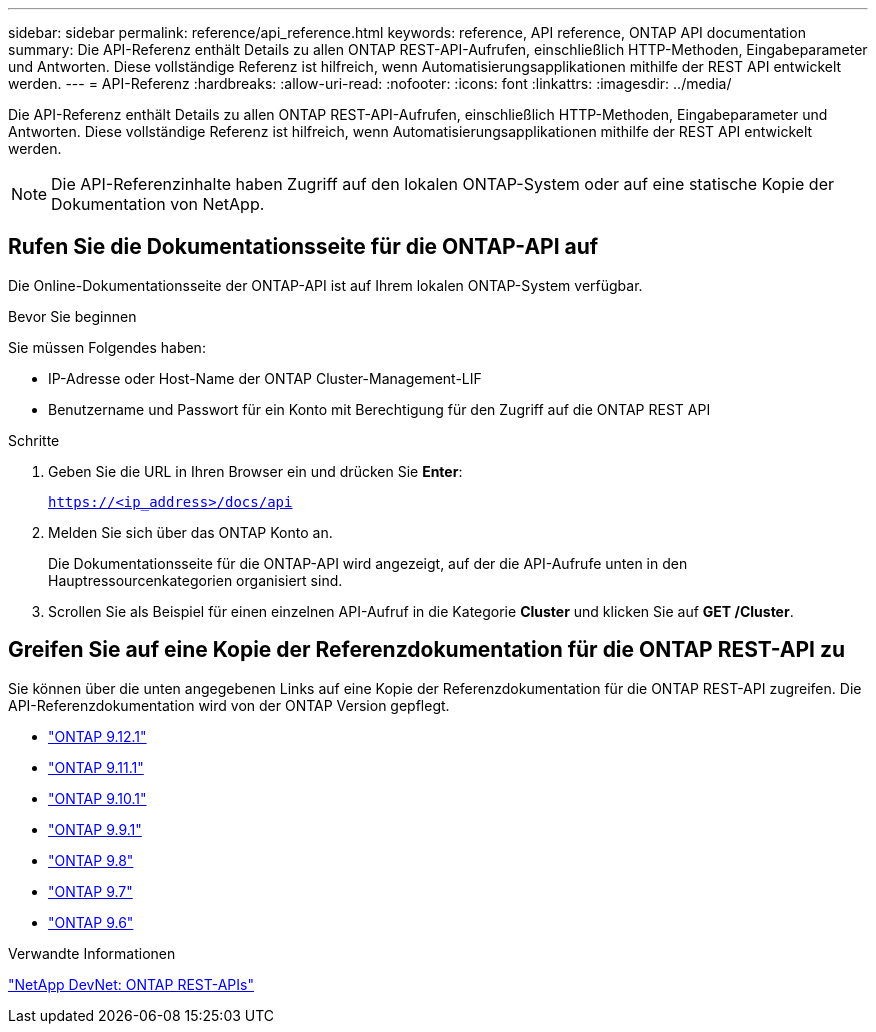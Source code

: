 ---
sidebar: sidebar 
permalink: reference/api_reference.html 
keywords: reference, API reference, ONTAP API documentation 
summary: Die API-Referenz enthält Details zu allen ONTAP REST-API-Aufrufen, einschließlich HTTP-Methoden, Eingabeparameter und Antworten. Diese vollständige Referenz ist hilfreich, wenn Automatisierungsapplikationen mithilfe der REST API entwickelt werden. 
---
= API-Referenz
:hardbreaks:
:allow-uri-read: 
:nofooter: 
:icons: font
:linkattrs: 
:imagesdir: ../media/


[role="lead"]
Die API-Referenz enthält Details zu allen ONTAP REST-API-Aufrufen, einschließlich HTTP-Methoden, Eingabeparameter und Antworten. Diese vollständige Referenz ist hilfreich, wenn Automatisierungsapplikationen mithilfe der REST API entwickelt werden.


NOTE: Die API-Referenzinhalte haben Zugriff auf den lokalen ONTAP-System oder auf eine statische Kopie der Dokumentation von NetApp.



== Rufen Sie die Dokumentationsseite für die ONTAP-API auf

[role="lead"]
Die Online-Dokumentationsseite der ONTAP-API ist auf Ihrem lokalen ONTAP-System verfügbar.

.Bevor Sie beginnen
Sie müssen Folgendes haben:

* IP-Adresse oder Host-Name der ONTAP Cluster-Management-LIF
* Benutzername und Passwort für ein Konto mit Berechtigung für den Zugriff auf die ONTAP REST API


.Schritte
. Geben Sie die URL in Ihren Browser ein und drücken Sie *Enter*:
+
`https://<ip_address>/docs/api`

. Melden Sie sich über das ONTAP Konto an.
+
Die Dokumentationsseite für die ONTAP-API wird angezeigt, auf der die API-Aufrufe unten in den Hauptressourcenkategorien organisiert sind.

. Scrollen Sie als Beispiel für einen einzelnen API-Aufruf in die Kategorie *Cluster* und klicken Sie auf *GET /Cluster*.




== Greifen Sie auf eine Kopie der Referenzdokumentation für die ONTAP REST-API zu

[role="lead"]
Sie können über die unten angegebenen Links auf eine Kopie der Referenzdokumentation für die ONTAP REST-API zugreifen. Die API-Referenzdokumentation wird von der ONTAP Version gepflegt.

* https://library.netapp.com/ecmdocs/ECMLP2884821/html/["ONTAP 9.12.1"^]
* https://library.netapp.com/ecmdocs/ECMLP2882307/html/["ONTAP 9.11.1"^]
* https://library.netapp.com/ecmdocs/ECMLP2879871/html/["ONTAP 9.10.1"^]
* https://library.netapp.com/ecmdocs/ECMLP2876964/html/["ONTAP 9.9.1"^]
* https://library.netapp.com/ecmdocs/ECMLP2874708/html/["ONTAP 9.8"^]
* https://library.netapp.com/ecmdocs/ECMLP2862544/html/["ONTAP 9.7"^]
* https://library.netapp.com/ecmdocs/ECMLP2856304/html/["ONTAP 9.6"^]


.Verwandte Informationen
https://devnet.netapp.com/restapi.php["NetApp DevNet: ONTAP REST-APIs"^]
